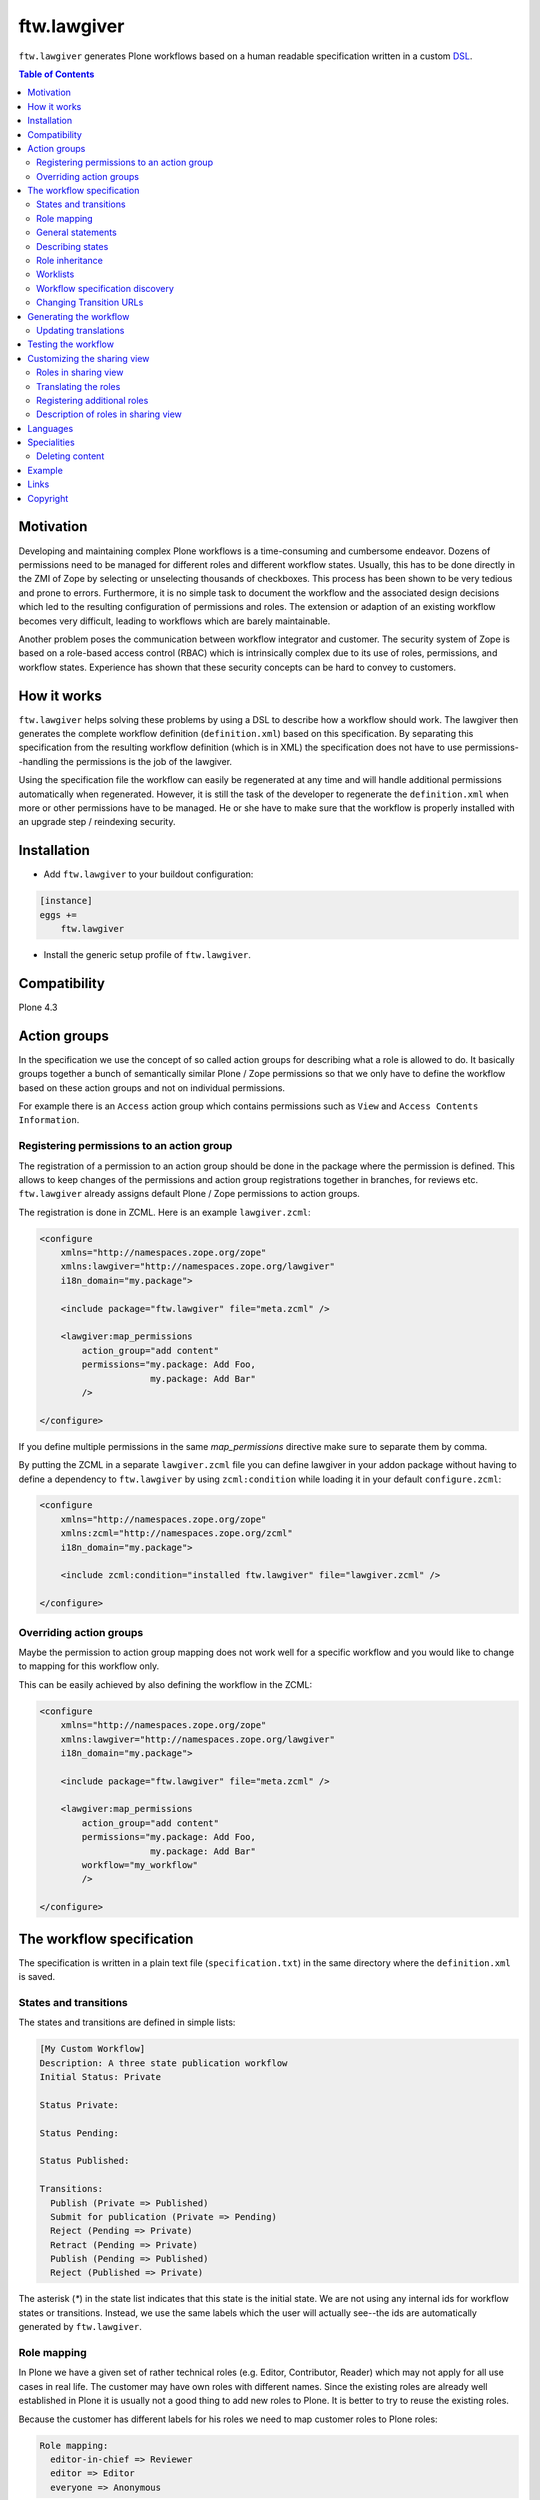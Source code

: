 ftw.lawgiver
============

``ftw.lawgiver`` generates Plone workflows based on a human readable
specification written in a custom
`DSL <http://en.wikipedia.org/wiki/Domain-specific_language>`_.

.. contents:: Table of Contents


Motivation
----------

Developing and maintaining complex Plone workflows is a time-consuming and
cumbersome endeavor. Dozens of permissions need to be managed for different
roles and different workflow states. Usually, this has to be done directly in
the ZMI of Zope by selecting or unselecting thousands of checkboxes. This
process has been shown to be very tedious and prone to errors. Furthermore, it
is no simple task to document the workflow and the associated design decisions
which led to the resulting configuration of permissions and roles. The extension
or adaption of an existing workflow becomes very difficult, leading to workflows
which are barely maintainable.

Another problem poses the communication between workflow integrator and
customer. The security system of Zope is based on a role-based access control
(RBAC) which is intrinsically complex due to its use of roles, permissions, and
workflow states. Experience has shown that these security concepts can be hard
to convey to customers.


How it works
------------

``ftw.lawgiver`` helps solving these problems by using a DSL to describe how
a workflow should work. The lawgiver then generates the complete workflow
definition (``definition.xml``) based on this specification.  By separating this
specification from the resulting workflow definition (which is in XML) the
specification does not have to use permissions--handling the permissions is the
job of the lawgiver.

Using the specification file the workflow can easily be regenerated at any time
and will handle additional permissions automatically when regenerated. However,
it is still the task of the developer to regenerate the ``definition.xml`` when
more or other permissions have to be managed. He or she have to make sure that
the workflow is properly installed with an upgrade step / reindexing security.


Installation
------------

- Add ``ftw.lawgiver`` to your buildout configuration:

.. code:: rst

    [instance]
    eggs +=
        ftw.lawgiver

- Install the generic setup profile of ``ftw.lawgiver``.


Compatibility
-------------

Plone 4.3

.. image:: https://jenkins.4teamwork.ch/job/ftw.lawgiver-master-test-plone-4.3.x.cfg/badge/icon
   :target: https://jenkins.4teamwork.ch/job/ftw.lawgiver-master-test-plone-4.3.x.cfg


Action groups
-------------

In the specification we use the concept of so called action groups for
describing what a role is allowed to do. It basically groups together a bunch of
semantically similar Plone / Zope permissions so that we only have to define the
workflow based on these action groups and not on individual permissions.

For example there is an ``Access`` action group which contains permissions such
as ``View`` and ``Access Contents Information``.


Registering permissions to an action group
~~~~~~~~~~~~~~~~~~~~~~~~~~~~~~~~~~~~~~~~~~

The registration of a permission to an action group should be done in the
package where the permission is defined.  This allows to keep changes of the
permissions and action group registrations together in branches, for reviews
etc. ``ftw.lawgiver`` already assigns default Plone / Zope permissions to action
groups.

The registration is done in ZCML.
Here is an example ``lawgiver.zcml``:

.. code:: xml

    <configure
        xmlns="http://namespaces.zope.org/zope"
        xmlns:lawgiver="http://namespaces.zope.org/lawgiver"
        i18n_domain="my.package">

        <include package="ftw.lawgiver" file="meta.zcml" />

        <lawgiver:map_permissions
            action_group="add content"
            permissions="my.package: Add Foo,
                         my.package: Add Bar"
            />

    </configure>

If you define multiple permissions in the same `map_permissions` directive
make sure to separate them by comma.

By putting the ZCML in a separate ``lawgiver.zcml`` file you can define
lawgiver in your addon package without having to define a dependency to
``ftw.lawgiver`` by using ``zcml:condition`` while loading it in your default
``configure.zcml``:

.. code:: xml

    <configure
        xmlns="http://namespaces.zope.org/zope"
        xmlns:zcml="http://namespaces.zope.org/zcml"
        i18n_domain="my.package">

        <include zcml:condition="installed ftw.lawgiver" file="lawgiver.zcml" />

    </configure>


Overriding action groups
~~~~~~~~~~~~~~~~~~~~~~~~

Maybe the permission to action group mapping does not work well for a specific
workflow and you would like to change to mapping for this workflow only.

This can be easily achieved by also defining the workflow in the ZCML:

.. code:: xml

    <configure
        xmlns="http://namespaces.zope.org/zope"
        xmlns:lawgiver="http://namespaces.zope.org/lawgiver"
        i18n_domain="my.package">

        <include package="ftw.lawgiver" file="meta.zcml" />

        <lawgiver:map_permissions
            action_group="add content"
            permissions="my.package: Add Foo,
                         my.package: Add Bar"
            workflow="my_workflow"
            />

    </configure>


The workflow specification
--------------------------

The specification is written in a plain text file (``specification.txt``) in
the same directory where the ``definition.xml`` is saved.


States and transitions
~~~~~~~~~~~~~~~~~~~~~~

The states and transitions are defined in simple lists:

.. code:: rst

    [My Custom Workflow]
    Description: A three state publication workflow
    Initial Status: Private

    Status Private:

    Status Pending:

    Status Published:

    Transitions:
      Publish (Private => Published)
      Submit for publication (Private => Pending)
      Reject (Pending => Private)
      Retract (Pending => Private)
      Publish (Pending => Published)
      Reject (Published => Private)

The asterisk (`*`) in the state list indicates that this state is the initial
state.  We are not using any internal ids for workflow states or
transitions. Instead, we use the same labels which the user will actually
see--the ids are automatically generated by ``ftw.lawgiver``.


Role mapping
~~~~~~~~~~~~

In Plone we have a given set of rather technical roles (e.g. Editor,
Contributor, Reader) which may not apply for all use cases in real life. The
customer may have own roles with different names.  Since the existing roles are
already well established in Plone it is usually not a good thing to add new
roles to Plone. It is better to try to reuse the existing roles.

Because the customer has different labels for his roles we need to map
customer roles to Plone roles:

.. code:: rst

    Role mapping:
      editor-in-chief => Reviewer
      editor => Editor
      everyone => Anonymous

In our example we have only "normal" editors and an "editor-in-chief" who can
review and publish the contents.  We do not have to use the Contributor role
since our editors can edit, add new content, and request a review for existing
content. Therefore, it is not necessary to distinguish Editor and Contributor
role.


General statements
~~~~~~~~~~~~~~~~~~

Usually there are some general statements, for example that a user with
adminstrator role can always edit the contents on any workflow state.  Such
statements should not be repeated for every state but defined once as a general
statement.

An example:

.. code:: rst

    General:
      An administrator can always view the content
      An administrator can always edit the content
      An administrator can always delete the content

These general statements apply for all states.


Describing states
~~~~~~~~~~~~~~~~~

For each state we describe the actions a user with a certain role can do.  We
have the principle that any user / role is NOT allowed do anything by default,
we have to explicitly list every action he will be allowed to perform.

.. code:: rst

    Status Private:
      An editor can view this content.
      An editor can edit this content.
      An editor can delete this content.
      An editor can add new content.
      An editor can submit for publication.
      An editor-in-chief can view this content.
      An editor-in-chief can edit this content.
      An editor-in-chief can delete this content.
      An editor-in-chief can add new content.
      An editor-in-chief can publish this content.

    Status Pending:
      An editor can view this content.
      An editor can add new content.
      An editor can retract this content.
      An editor-in-chief can view this content.
      An editor-in-chief can edit this content.
      An editor-in-chief can delete this content.
      An editor-in-chief can add new content.
      An editor-in-chief can publish this content.
      An editor-in-chief can reject this content.

    Status Published:
      An editor can view this content.
      An editor can add new content.
      An editor can retract this content.
      An editor-in-chief can view this content.
      An editor-in-chief can add new content.
      An editor-in-chief can retract this content.
      Anyone can view this content.


Role inheritance
~~~~~~~~~~~~~~~~

Roles can be inherited from other roles, globally and for a single status:

.. code:: rst

    [Role Inheritance Workflow]
    Initial Status: Foo

    Role mapping:
      editor => Editor
      editor-in-chief => Reviewer
      administrator => Site Administrator

    General:
      An administrator can always perform the same actions as an editor.
      An administrator can always perform the same actions as an editor-in-chief.

    Status Foo:
      An editor-in-chief can perform the same actions as an editor.
      An editor can view this content.
      An editor can edit this content.

    Status Bar:
      An editor can view this content.
      An editor-in-chief can view this content.
      An editor-in-chief can edit this content.


Worklists
~~~~~~~~~

Worklists are automatically generated for you when you grant access to the
worklist:

.. code:: rst

    [A workflow]
    ...

    Status Pending:
      An editor-in-chief can access the worklist.

Those "can access the worklist" statements do not work in the "General" section,
they need to be defined a "Status" section.

For each status with "can access the worklist" statements a worklist is
generated, guarded with the role for which there is a statement.


Workflow specification discovery
~~~~~~~~~~~~~~~~~~~~~~~~~~~~~~~~

All workflow directories in registered generic setup profiles
are automatically scanned for workflow specifications.
Just place a ``specification.txt`` in a workflow directory and ``ftw.lawgiver``
will discover it automatically.

Example paths:

- Specification: ``profiles/default/workflows/my_custom_workflow/specification.txt``
- Workflow XML: ``profiles/default/workflows/my_custom_workflow/definition.txt``

In this example it is assumed that ``profiles/default`` is a registered generic setup
profile directory.


Changing Transition URLs
~~~~~~~~~~~~~~~~~~~~~~~~

Sometimes the transition URLs need to point to another view.  This can be
achieved by using the `transition-url` option, where a string can be passed
which will then be substituted with the `transition` id.  Be sure to use a
double `%%` for parts which should not be replaced when generating the workflow,
such as the `%%(content_url)s`.

Example:

.. code:: rst

    transition-url = %%(content_url)s/custom_wf_action?workflow_action=%(transition)s


Generating the workflow
-----------------------

For generating the workflow go to the lawgiver control panel (in the Plone
control panel). There you can see a list of all workflows and by selecting one
you can see the specification and other details, such as the action groups.

On this view you can generate the workflow (automatically saved in the
``definition.xml`` in the same directory as the ``specification.txt``) and you
can install the workflow / update the security.

.. image:: https://raw.github.com/4teamwork/ftw.lawgiver/master/docs/screenshot-workflow-details.png


Updating translations
~~~~~~~~~~~~~~~~~~~~~

The button ``Update translations in locales directory`` in the workflow
details view helps you keep your translations up to date.
It writes directly into the locales directory on your machine.

When updating the translations, theese files are written:

- ``your/package/locales/plone.pot``
- ``your/package/locales/en/LC_MESSAGES/plone.po``

When updating the messages in your locales file, all no longer valid messages
which start with the workflow ID prefix are removed automatically.



Testing the workflow
--------------------

It is important to detect when you have to rebuild your workflow.
It is also important to dected permissions from third party addons which
are not yet mapped to action groups.

By subclassing the `WorkflowTest` it is easy to write a test for your
workflow:

.. code:: python

    from ftw.lawgiver.tests.base import WorkflowTest
    from my.package.testing import MY_INTEGRATION_TESTING


    class TestMyWorkflow(WorkflowTest):

        # The workflow path may be a path relative to the this file or
        # an absolute path.
        workflow_path = '../profiles/default/workflows/my-workflow'

        # Use an integration testing layer.
        layer = MY_INTEGRATION_TESTING

What is tested?

- The test will fail when your workflow (`definition.xml`) needs to be
  regenerated. This may be because new permissions should be managed.

- The test will fail when you install new addons which provide new
  permissions. The permissions should be mapped to action groups or marked
  as unmanaged explicitly:

.. code:: xml

    <configure
        xmlns="http://namespaces.zope.org/zope"
        xmlns:lawgiver="http://namespaces.zope.org/lawgiver"
        i18n_domain="ftw.lawgiver">

        <include package="ftw.lawgiver" file="meta.zcml" />


        <lawgiver:ignore
            workflow="my_workflow"
            permissions="ATContentTypes: Upload via url,
                         ATContentTypes: View history"
            />

    </configure>


Customizing the sharing view
----------------------------

Lawgiver allows you to customize the sharing view to your needs.


Roles in sharing view
~~~~~~~~~~~~~~~~~~~~~

By default the ``@@sharing`` view lists some default Plone roles:

- Can add (`Contributor`)
- Can edit (`Editor`)
- Can review (`Reviewer`)
- Can view (`Reader`)

Often the workflow does not use all of those roles, or uses different ones.
Lawgiver allows you to configure which roles are showing up in at the ``sharing``
view. If your users are granting roles on the ``@@sharing`` view, you should probably
configure the roles so that they have meanigful names and only the relevant ones
are listed.

If you want to customize the displayed roles for your workflow, you
can do this right in your workflow specification:

.. code:: rst

    [A workflow]

    Role mapping:
      editor => Editor
      editor-in-chief => Reviewer
      administrator => Site Administrator

    Visible roles:
      editor
      editor-in-chief

The lawgiver then sets the permissions required for managing a role correctly.
This works for registered roles. Plone only registers `Contributor`, `Editor`,
`Reviewer` and `Reader` by default.
See the `Registering additional roles`_ section.


Translating the roles
~~~~~~~~~~~~~~~~~~~~~

The lawgiver extends Plone's role translation system so that the
roles in the ``@@sharing`` view can be translated per workflow.

This is done through the Plone standard role utilites, allowing addon
tools to also use the corrent role translation without the need of
customization.

The lawgiver provides example translations (`plone.pot` / `plone.po`) in
the lawgiver control panel, which can easily be copied to your local plone
translations (`locales`). Theese translations also include role translations
and can be modified when in need.

The lawgiver automatically looks up the right translation of the roles, depending
on your workflow.


Registering additional roles
~~~~~~~~~~~~~~~~~~~~~~~~~~~~

You can easily register custom roles or Plone default roles which are not visible
by default (such as `Site Manager`).

Use the lawgiver directive for registering new roles:

.. code:: xml

    <configure
        xmlns="http://namespaces.zope.org/zope"
        xmlns:lawgiver="http://namespaces.zope.org/lawgiver"
        i18n_domain="my.package">

        <include package="ftw.lawgiver" file="meta.zcml" />

        <lawgiver:role name="Site Manager" />

    </configure>

The `lawgiver:role` directive does all the required things for you, such as
registering the permission in zope, mapping the permission to the default
lawgiver `manage security` action group and registering the required utility
and adapter.

Optional arguments:

- ``permission``: the required permission for granting this role. The permission
  is automatically generated as ``Sharing page: Delegate [ROLE] role``.

- ``register_permission``: automatically registers the permissions in Zope. This
  is ``True`` by default.

- ``map_permission``: automatically map the permission to the default lawgiver
  ``manage security`` action group. Lawgiver will also re-map the permission
  according to your ``Visible roles`` configuration in the workflow specification.


Description of roles in sharing view
~~~~~~~~~~~~~~~~~~~~~~~~~~~~~~~~~~~~

``ftw.lawgiver`` automatically registers an overlay when clicking on the
role text in the table header on the sharing view.
The overlay displays a description of what this role can do in each state of
the current workflow:


.. image:: https://raw.github.com/4teamwork/ftw.lawgiver/master/docs/screenshot-sharing-overlay.png



Languages
---------

Currently supported languages:

**English** (default)

- Filename: ``specification.txt``
- Example: `ftw/lawgiver/tests/assets/languages/specification.txt <https://github.com/4teamwork/ftw.lawgiver/blob/master/ftw/lawgiver/tests/assets/languages/specification.txt>`_

**German**

- Filename: ``specification.de.txt``
- Example: `ftw/lawgiver/tests/assets/languages/specification.de.txt <https://github.com/4teamwork/ftw.lawgiver/blob/master/ftw/lawgiver/tests/assets/languages/specification.de.txt>`_


**Contributing new languages**

We happily accept pull requests with new languages!

Creating a new language is as simple:

- Create a new specification example in ``ftw/lawgiver/tests/assets/languages/``,
  implementing the same workflow as ``specification.txt``.
- Run the tests with ``bin/test``. It should fail at this point. Keep running them
  after each change.
- Add a new language module to ``ftw/lawgiver/wdl/languages/``.
- Register the new language in ``ftw/lawgiver/wdl/languages/__init__.py``.
- Implement the language specific constraints and extraction methods in your new
  language class until all tests pass.
- Add the language to the readme.
- Send us a pull request!



Specialities
------------

Deleting content
~~~~~~~~~~~~~~~~

The ``ftw.lawgiver`` uses `collective.deletepermission`_.  If you generate a
workflow using lawgiver and install it in production without lawgiver, be sure
to install `collective.deletepermission`_!

`collective.deletepermission`_ solves a delete problem which occurs in certain
situations by adding a new delete permission. See its readme for further
details.

For beeing able to delete a content, the user should have the "delete" action
group (`Delete portal content`) on the content but also "add" (`Delete objects`)
on the parent content


Example
-------

In our tests we have an up to date
`example specification.txt <https://github.com/4teamwork/ftw.lawgiver/blob/master/ftw/lawgiver/tests/profiles/custom-workflow/workflows/my_custom_workflow/specification.txt>`_, from which the
`definition.xml <https://github.com/4teamwork/ftw.lawgiver/blob/master/ftw/lawgiver/tests/profiles/custom-workflow/workflows/my_custom_workflow/definition.xml>`_
is generated.


Links
-----

- Main github project repository: https://github.com/4teamwork/ftw.lawgiver
- Issue tracker: https://github.com/4teamwork/ftw.lawgiver/issues
- Package on pypi: http://pypi.python.org/pypi/ftw.lawgiver
- Continuous integration: https://jenkins.4teamwork.ch/search?q=ftw.lawgiver


Copyright
---------

This package is copyright by `4teamwork <http://www.4teamwork.ch/>`_.

``ftw.lawgiver`` is licensed under GNU General Public License, version 2.

.. _collective.deletepermission: https://github.com/4teamwork/collective.deletepermission
.. _ftw.recipe.translations: https://github.com/4teamwork/ftw.recipe.translations

.. image:: https://cruel-carlota.pagodabox.com/ef218e7bdb19163396b77d70f31e984e
   :alt: githalytics.com
   :target: http://githalytics.com/4teamwork/ftw.lawgiver
